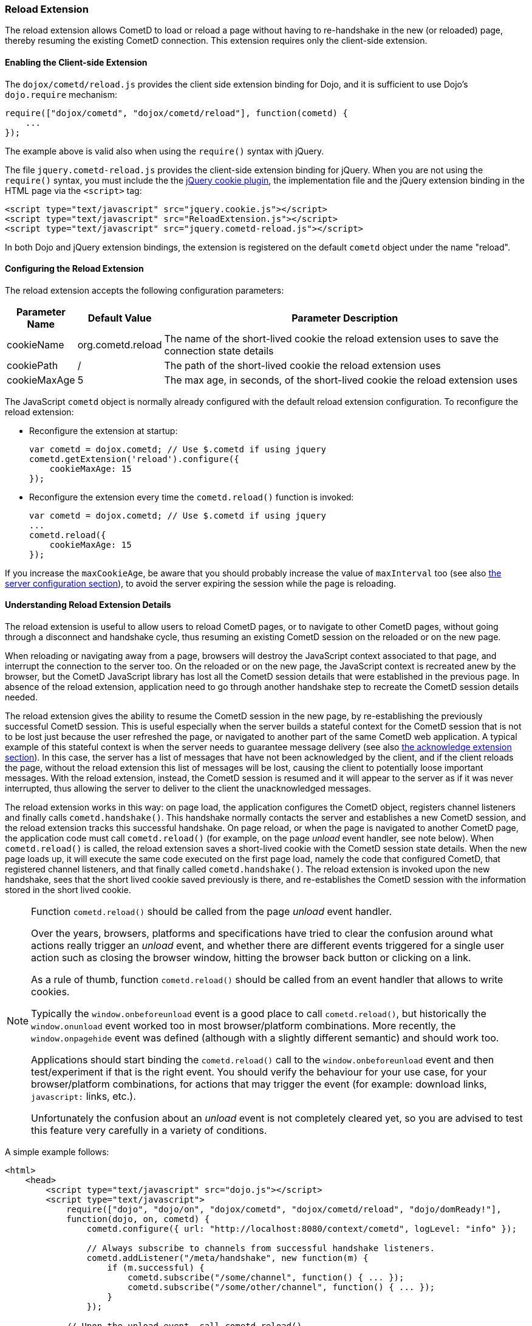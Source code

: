 
[[_extensions_reload]]
=== Reload Extension

The reload extension allows CometD to load or reload a page without having
to re-handshake in the new (or reloaded) page, thereby resuming the existing
CometD connection.
This extension requires only the client-side extension.

==== Enabling the Client-side Extension

The `dojox/cometd/reload.js` provides the client side extension binding for
Dojo, and it is sufficient to use Dojo's `dojo.require` mechanism:

====
[source,javascript]
----
require(["dojox/cometd", "dojox/cometd/reload"], function(cometd) {
    ...
});
----
====

The example above is valid also when using the `require()` syntax with jQuery.

The file `jquery.cometd-reload.js` provides the client-side extension
binding for jQuery.
When you are not using the `require()` syntax, you must include the
the http://plugins.jquery.com/project/Cookie[jQuery cookie plugin],
the implementation file and the jQuery extension binding
in the HTML page via the `<script>` tag:

====
[source,javascript]
----
<script type="text/javascript" src="jquery.cookie.js"></script>
<script type="text/javascript" src="ReloadExtension.js"></script>
<script type="text/javascript" src="jquery.cometd-reload.js"></script>
----
====

In both Dojo and jQuery extension bindings, the extension is registered
on the default `cometd` object under the name "reload".

==== Configuring the Reload Extension

The reload extension accepts the following configuration parameters:

[cols="1,1,10", options="header"]
|===
| Parameter Name
| Default Value
| Parameter Description

| cookieName
| org.cometd.reload
| The name of the short-lived cookie the reload extension uses to save the connection state details

| cookiePath
| /
| The path of the short-lived cookie the reload extension uses

| cookieMaxAge
| 5
| The max age, in seconds, of the short-lived cookie the reload extension uses
|===

The JavaScript `cometd` object is normally already configured with the
default reload extension configuration.
To reconfigure the reload extension:

* Reconfigure the extension at startup:
+
====
[source,javascript]
----
var cometd = dojox.cometd; // Use $.cometd if using jquery
cometd.getExtension('reload').configure({
    cookieMaxAge: 15
});
----
====
* Reconfigure the extension every time the `cometd.reload()` function is invoked:
+
====
[source,javascript]
----
var cometd = dojox.cometd; // Use $.cometd if using jquery
...
cometd.reload({
    cookieMaxAge: 15
});
----
====

If you increase the `maxCookieAge`, be aware that you should probably increase
the value of `maxInterval` too (see also
<<_java_server_configuration,the server configuration section>>), to avoid the
server expiring the session while the page is reloading.

==== Understanding Reload Extension Details

The reload extension is useful to allow users to reload CometD pages, or to
navigate to other CometD pages, without going through a disconnect and handshake
cycle, thus resuming an existing CometD session on the reloaded or on the new page.

When reloading or navigating away from a page, browsers will destroy the
JavaScript context associated to that page, and interrupt the connection
to the server too.
On the reloaded or on the new page, the JavaScript context is recreated
anew by the browser, but the CometD JavaScript library has lost all the
CometD session details that were established in the previous page.
In absence of the reload extension, application need to go through another
handshake step to recreate the CometD session details needed.

The reload extension gives the ability to resume the CometD session in the
new page, by re-establishing the previously successful CometD session.
This is useful especially when the server builds a stateful context for the
CometD session that is not to be lost just because the user refreshed the page,
or navigated to another part of the same CometD web application.
A typical example of this stateful context is when the server needs to
guarantee message delivery (see also
<<_extensions_acknowledge,the acknowledge extension section>>). In this case,
the server has a list of messages that have not been acknowledged by the client,
and if the client reloads the page, without the reload extension this list of
messages will be lost, causing the client to potentially loose important messages.
With the reload extension, instead, the CometD session is resumed and it will
appear to the server as if it was never interrupted, thus allowing the server
to deliver to the client the unacknowledged messages.

The reload extension works in this way: on page load, the application configures
the CometD object, registers channel listeners and finally calls `cometd.handshake()`.
This handshake normally contacts the server and establishes a new CometD session,
and the reload extension tracks this successful handshake.
On page reload, or when the page is navigated to another CometD page, the
application code must call `cometd.reload()` (for example, on the page
_unload_ event handler, see note below). When `cometd.reload()` is called, the
reload extension saves a short-lived cookie with the CometD session state details.
When the new page loads up, it will execute the same code executed on the first
page load, namely the code that configured CometD, that registered channel
listeners, and that finally called `cometd.handshake()`.
The reload extension is invoked upon the new handshake, sees that the short
lived cookie saved previously is there, and re-establishes the CometD session
with the information stored in the short lived cookie.

[NOTE]
====
Function `cometd.reload()` should be called from the page _unload_ event handler.

Over the years, browsers, platforms and specifications have tried to clear the
confusion around what actions really trigger an _unload_ event, and whether there
are different events triggered for a single user action such as closing the
browser window, hitting the browser back button or clicking on a link.

As a rule of thumb, function `cometd.reload()` should be called from an
event handler that allows to write cookies.

Typically the `window.onbeforeunload` event is a good place to call
`cometd.reload()`, but historically the `window.onunload` event worked
too in most browser/platform combinations.
More recently, the `window.onpagehide` event was defined (although with a
slightly different semantic) and should work too.

Applications should start binding the `cometd.reload()` call to the
`window.onbeforeunload` event and then test/experiment if that is the right
event.
You should verify the behaviour for your use case, for your browser/platform
combinations, for actions that may trigger the event (for example: download
links, `javascript:` links, etc.).

Unfortunately the confusion about an _unload_ event is not completely
cleared yet, so you are advised to test this feature very carefully
in a variety of conditions.
====

A simple example follows:

====
[source,html]
----
<html>
    <head>
        <script type="text/javascript" src="dojo.js"></script>
        <script type="text/javascript">
            require(["dojo", "dojo/on", "dojox/cometd", "dojox/cometd/reload", "dojo/domReady!"],
            function(dojo, on, cometd) {
                cometd.configure({ url: "http://localhost:8080/context/cometd", logLevel: "info" });

                // Always subscribe to channels from successful handshake listeners.
                cometd.addListener("/meta/handshake", new function(m) {
                    if (m.successful) {
                        cometd.subscribe("/some/channel", function() { ... });
                        cometd.subscribe("/some/other/channel", function() { ... });
                    }
                });

            // Upon the unload event, call cometd.reload().
            on(window, "beforeunload", cometd.reload);

            // Finally, handshake.
            cometd.handshake();
        </script>
    </head>
    <body>
    ...
    </body>
</html>
----
====
